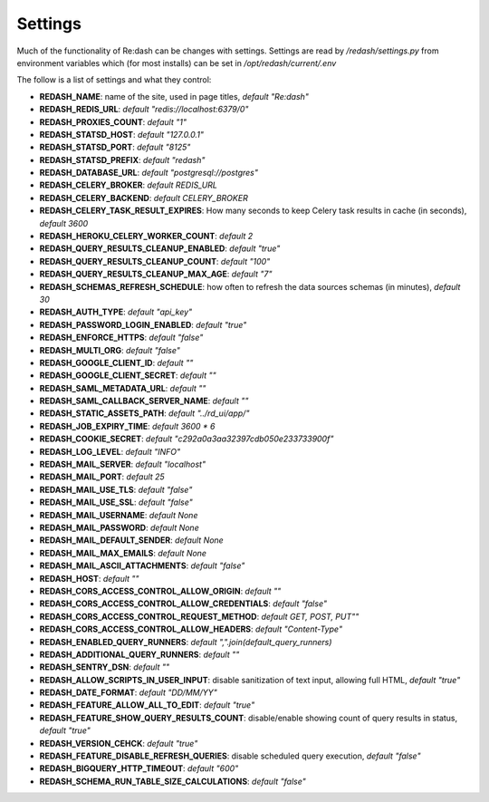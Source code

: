 Settings
########

Much of the functionality of Re:dash can be changes with settings. Settings are read by `/redash/settings.py` from environment variables which (for most installs) can be set in `/opt/redash/current/.env`

The follow is a list of settings and what they control:

- **REDASH_NAME**: name of the site, used in page titles, *default "Re:dash"*
- **REDASH_REDIS_URL**: *default "redis://localhost:6379/0"*
- **REDASH_PROXIES_COUNT**: *default "1"*
- **REDASH_STATSD_HOST**: *default "127.0.0.1"*
- **REDASH_STATSD_PORT**: *default "8125"*
- **REDASH_STATSD_PREFIX**: *default "redash"*
- **REDASH_DATABASE_URL**: *default "postgresql://postgres"*
- **REDASH_CELERY_BROKER**: *default REDIS_URL*
- **REDASH_CELERY_BACKEND**: *default CELERY_BROKER*
- **REDASH_CELERY_TASK_RESULT_EXPIRES**: How many seconds to keep Celery task results in cache (in seconds), *default 3600*
- **REDASH_HEROKU_CELERY_WORKER_COUNT**: *default 2*
- **REDASH_QUERY_RESULTS_CLEANUP_ENABLED**: *default "true"*
- **REDASH_QUERY_RESULTS_CLEANUP_COUNT**: *default "100"*
- **REDASH_QUERY_RESULTS_CLEANUP_MAX_AGE**: *default "7"*
- **REDASH_SCHEMAS_REFRESH_SCHEDULE**: how often to refresh the data sources schemas (in minutes), *default 30*
- **REDASH_AUTH_TYPE**: *default "api_key"*
- **REDASH_PASSWORD_LOGIN_ENABLED**: *default "true"*
- **REDASH_ENFORCE_HTTPS**: *default "false"*
- **REDASH_MULTI_ORG**: *default "false"*
- **REDASH_GOOGLE_CLIENT_ID**: *default ""*
- **REDASH_GOOGLE_CLIENT_SECRET**: *default ""*
- **REDASH_SAML_METADATA_URL**: *default ""*
- **REDASH_SAML_CALLBACK_SERVER_NAME**: *default ""*
- **REDASH_STATIC_ASSETS_PATH**: *default "../rd_ui/app/"*
- **REDASH_JOB_EXPIRY_TIME**: *default 3600 * 6*
- **REDASH_COOKIE_SECRET**: *default "c292a0a3aa32397cdb050e233733900f"*
- **REDASH_LOG_LEVEL**: *default "INFO"*
- **REDASH_MAIL_SERVER**: *default "localhost"*
- **REDASH_MAIL_PORT**: *default 25*
- **REDASH_MAIL_USE_TLS**: *default "false"*
- **REDASH_MAIL_USE_SSL**: *default "false"*
- **REDASH_MAIL_USERNAME**: *default None*
- **REDASH_MAIL_PASSWORD**: *default None*
- **REDASH_MAIL_DEFAULT_SENDER**: *default None*
- **REDASH_MAIL_MAX_EMAILS**: *default None*
- **REDASH_MAIL_ASCII_ATTACHMENTS**: *default "false"*
- **REDASH_HOST**: *default ""*
- **REDASH_CORS_ACCESS_CONTROL_ALLOW_ORIGIN**: *default ""*
- **REDASH_CORS_ACCESS_CONTROL_ALLOW_CREDENTIALS**: *default "false"*
- **REDASH_CORS_ACCESS_CONTROL_REQUEST_METHOD**: *default GET, POST, PUT""*
- **REDASH_CORS_ACCESS_CONTROL_ALLOW_HEADERS**: *default "Content-Type"*
- **REDASH_ENABLED_QUERY_RUNNERS**: *default ",".join(default_query_runners)*
- **REDASH_ADDITIONAL_QUERY_RUNNERS**: *default ""*
- **REDASH_SENTRY_DSN**: *default ""*
- **REDASH_ALLOW_SCRIPTS_IN_USER_INPUT**: disable sanitization of text input, allowing full HTML, *default "true"*
- **REDASH_DATE_FORMAT**: *default "DD/MM/YY"*
- **REDASH_FEATURE_ALLOW_ALL_TO_EDIT**: *default "true"*
- **REDASH_FEATURE_SHOW_QUERY_RESULTS_COUNT**: disable/enable showing count of query results in status, *default "true"*
- **REDASH_VERSION_CEHCK**: *default "true"*
- **REDASH_FEATURE_DISABLE_REFRESH_QUERIES**: disable scheduled query execution, *default "false"*
- **REDASH_BIGQUERY_HTTP_TIMEOUT**: *default "600"*
- **REDASH_SCHEMA_RUN_TABLE_SIZE_CALCULATIONS**: *default "false"*
